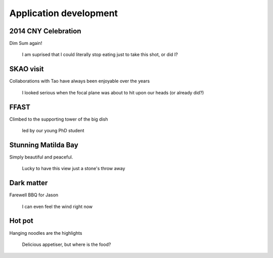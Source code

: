 Application development
=======================

2014 CNY Celebration
-------------------

Dim Sum again!

.. figure:: images/horse_meeting_002.jpg
    :scale: 80%

    I am suprised that I could literally stop eating just to take this shot, or did I?


SKAO visit
-------------------
Collaborations with Tao have always been enjoyable over the years

.. figure:: images/IMG20190409024126.jpg
    :scale: 70%

    I looked serious when the focal plane was about to hit upon our heads (or already did?)

FFAST
-------------------

Climbed to the supporting tower of the big dish

.. figure:: images/IMG_3439.jpg
    :scale: 70%

    led by our young PhD student

Stunning Matilda Bay
-------------------

Simply beautiful and peaceful.

.. figure:: images/20141021_141454.jpg
    :scale: 70%

    Lucky to have this view just a stone's throw away


Dark matter
-------------------

Farewell BBQ for Jason

.. figure:: images/IMG-20160729-WA0010.jpg
    :scale: 45%

    I can even feel the wind right now

Hot pot
-------------------

Hanging noodles are the highlights

.. figure:: images/IMG-20160720-WA0004.jpg
    :scale: 45%

    Delicious appetiser, but where is the food?


